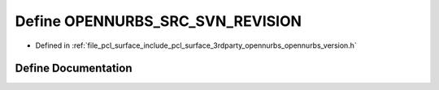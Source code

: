 .. _exhale_define_opennurbs__version_8h_1af4b6a8731c03579865db9d0ec6638c00:

Define OPENNURBS_SRC_SVN_REVISION
=================================

- Defined in :ref:`file_pcl_surface_include_pcl_surface_3rdparty_opennurbs_opennurbs_version.h`


Define Documentation
--------------------


.. doxygendefine:: OPENNURBS_SRC_SVN_REVISION
